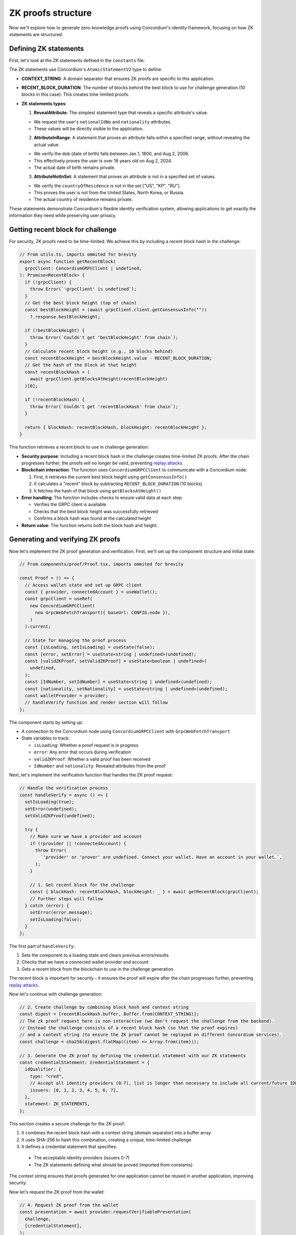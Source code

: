 .. _zk-proofs-tutorial:

===================
ZK proofs structure
===================

Now we'll explore how to generate zero-knowledge proofs using Concordium's identity framework, focusing on how ZK statements are structured.

Defining ZK statements
----------------------

First, let's look at the ZK statements defined in the ``constants`` file:

.. code-block:: javascript
  // From constants.ts

  import { AtomicStatementV2 } from "@concordium/web-sdk"; 

  // Context string for signing messages and generating ZK proofs
  export const CONTEXT_STRING = "CONCORDIUM_COMPLIANT_REWARD_DISTRIBUTION_DAPP";

  // ZK statements for the verifiable presentation
  export const ZK_STATEMENTS = [
      {
      type: "RevealAttribute",
      attributeTag: "nationalIdNo",
      },
      {
      type: "RevealAttribute",
      attributeTag: "nationality",
      },
      {
      type: "AttributeInRange",
      attributeTag: "dob",
      lower: "18000101",
      upper: "20060802",  // Ensures user is over 18 years old
      },
      {
      type: "AttributeNotInSet",
      attributeTag: "countryOfResidence",
      set: ["US", "KP", "RU"],  // Not from USA, North Korea, or Russia
      },
  ] as AtomicStatementV2[];

  // The number of blocks after the `best block` (top of chain), where the `recent block` is located.
  // The `recent block hash` is included in ZK proofs to ensure they expire.
  export const RECENT_BLOCK_DURATION = 10n;

The ZK statements use Concordium's ``AtomicStatementV2`` type to define:

* **CONTEXT_STRING**: A domain separator that ensures ZK proofs are specific to this application.

* **RECENT_BLOCK_DURATION**: The number of blocks behind the best block to use for challenge generation (10 blocks in this case). This creates time-limited proofs.

* **ZK statements types**:

  1. **RevealAttribute**: The simplest statement type that reveals a specific attribute's value.

  * We request the user's ``nationalIdNo`` and ``nationality`` attributes.
  * These values will be directly visible to the application.

  2. **AttributeInRange**: A statement that proves an attribute falls within a specified range, without revealing the actual value.

  * We verify the ``dob`` (date of birth) falls between Jan 1, 1800, and Aug 2, 2006.
  * This effectively proves the user is over 18 years old on Aug 2, 2024.
  * The actual date of birth remains private.

  3. **AttributeNotInSet**: A statement that proves an attribute is not in a specified set of values.

  * We verify the ``countryOfResidence`` is not in the set ["US", "KP", "RU"].
  * This proves the user is not from the United States, North Korea, or Russia.
  * The actual country of residence remains private.

These statements demonstrate Concordium's flexible identity verification system, allowing applications to get exactly the information they need while preserving user privacy.

Getting recent block for challenge
----------------------------------

For security, ZK proofs need to be time-limited. We achieve this by including a recent block hash in the challenge:

.. code-block:: javascript

  // From utils.ts, imports ommited for brevity
  export async function getRecentBlock(
    grpcClient: ConcordiumGRPCClient | undefined,
  ): Promise<RecentBlock> {
    if (!grpcClient) {
      throw Error(`'grpcClient' is undefined`);
    }
    // Get the best block height (top of chain)
    const bestBlockHeight = (await grpcClient.client.getConsensusInfo(""))
      ?.response.bestBlockHeight;

    if (!bestBlockHeight) {
      throw Error(`Couldn't get 'bestBlockHeight' from chain`);
    }
    // Calculate recent block height (e.g., 10 blocks behind)
    const recentBlockHeight = bestBlockHeight.value - RECENT_BLOCK_DURATION;
    // Get the hash of the block at that height
    const recentBlockHash = (
      await grpcClient.getBlocksAtHeight(recentBlockHeight)
    )[0];

    if (!recentBlockHash) {
      throw Error(`Couldn't get 'recentBlockHash' from chain`);
    }

    return { blockHash: recentBlockHash, blockHeight: recentBlockHeight };
  }

This function retrieves a recent block to use in challenge generation:

* **Security purpose**: Including a recent block hash in the challenge creates time-limited ZK proofs. After the chain progresses further, the proofs will no longer be valid, preventing `replay attacks <https://en.wikipedia.org/wiki/Replay_attack>`_.

* **Blockchain interaction**: The function uses ``ConcordiumGRPCClient`` to communicate with a Concordium node:

  1. First, it retrieves the current best block height using ``getConsensusInfo()``
  2. It calculates a "recent" block by subtracting ``RECENT_BLOCK_DURATION`` (10 blocks)
  3. It fetches the hash of that block using ``getBlocksAtHeight()``

* **Error handling**: The function includes checks to ensure valid data at each step:

  * Verifies the GRPC client is available
  * Checks that the best block height was successfully retrieved
  * Confirms a block hash was found at the calculated height

* **Return value**: The function returns both the block hash and height.

Generating and verifying ZK proofs
----------------------------------

Now let's implement the ZK proof generation and verification. First, we'll set up the component structure and initial state:

.. code-block:: typescript

  // From components/proof/Proof.tsx, imports ommited for brevity

  const Proof = () => {
    // Access wallet state and set up GRPC client
    const { provider, connectedAccount } = useWallet();
    const grpcClient = useRef(
      new ConcordiumGRPCClient(
        new GrpcWebFetchTransport({ baseUrl: CONFIG.node }),
      )
    ).current;

    // State for managing the proof process
    const [isLoading, setIsLoading] = useState(false);
    const [error, setError] = useState<string | undefined>(undefined);
    const [validZKProof, setValidZKProof] = useState<boolean | undefined>(
      undefined,
    );
    const [IdNumber, setIdNumber] = useState<string | undefined>(undefined);
    const [nationality, setNationality] = useState<string | undefined>(undefined);
    const walletProvider = provider;
    // handleVerify function and render section will follow
  };

The component starts by setting up:

* A connection to the Concordium node using ``ConcordiumGRPCClient`` with ``GrpcWebFetchTransport``
* State variables to track:

  * ``isLoading``: Whether a proof request is in progress
  * ``error``: Any error that occurs during verification
  * ``validZKProof``: Whether a valid proof has been received
  * ``IdNumber`` and ``nationality``: Revealed attributes from the proof

Next, let's implement the verification function that handles the ZK proof request:

.. code-block:: typescript

  // Handle the verification process
  const handleVerify = async () => {
    setIsLoading(true);
    setError(undefined);
    setValidZKProof(undefined);

    try {
      // Make sure we have a provider and account
      if (!provider || !connectedAccount) {
        throw Error(
          `'provider' or 'prover' are undefined. Connect your wallet. Have an account in your wallet.`,
        );
      }

      // 1. Get recent block for the challenge
      const { blockHash: recentBlockHash, blockHeight: _ } = await getRecentBlock(grpcClient);
      // Further steps will follow
    } catch (error) {
      setError(error.message);
      setIsLoading(false);
    }
  };

The first part of ``handleVerify``:

1. Sets the component to a loading state and clears previous errors/results
2. Checks that we have a connected wallet provider and account
3. Gets a recent block from the blockchain to use in the challenge generation

The recent block is important for security - it ensures the proof will expire after the chain progresses further, preventing `replay attacks <https://en.wikipedia.org/wiki/Replay_attack>`_.

Now let's continue with challenge generation:

.. code-block:: typescript

  // 2. Create challenge by combining block hash and context string
  const digest = [recentBlockHash.buffer, Buffer.from(CONTEXT_STRING)];
  // The zk proof request here is non-interactive (we don't request the challenge from the backend).
  // Instead the challenge consists of a recent block hash (so that the proof expires)
  // and a context string (to ensure the ZK proof cannot be replayed on different Concordium services).
  const challenge = sha256(digest.flatMap((item) => Array.from(item)));

  // 3. Generate the ZK proof by defining the credential statement with our ZK statements
  const credentialStatement: CredentialStatement = {
    idQualifier: {
      type: "cred",
      // Accept all identity providers (0-7), list is longer than necessary to include all current/future IDPs
      issuers: [0, 1, 2, 3, 4, 5, 6, 7],
    },
    statement: ZK_STATEMENTS,
  };

This section creates a secure challenge for the ZK proof:

1. It combines the recent block hash with a context string (domain separator) into a buffer array
2. It uses SHA-256 to hash this combination, creating a unique, time-limited challenge
3. It defines a credential statement that specifies:

  * The acceptable identity providers (issuers 0-7)
  * The ZK statements defining what should be proved (imported from constants)

The context string ensures that proofs generated for one application cannot be reused in another application, improving security.

Now let's request the ZK proof from the wallet:

.. code-block:: typescript

  // 4. Request ZK proof from the wallet
  const presentation = await provider.requestVerifiablePresentation(
    challenge,
    [credentialStatement],
  );
  setIsLoading(false);
  // 5. Extract revealed attributes from the proof
  setIdNumber(
    presentation.verifiableCredential[0].credentialSubject.proof
      .proofValue[0].attribute,
  );
  setNationality(
    presentation.verifiableCredential[0].credentialSubject.proof
      .proofValue[1].attribute,
  );

  // 6. Mark proof as valid (in production, verify on backend)
  setValidZKProof(true);

This section handles the proof request and processing:

1. It calls ``requestVerifiablePresentation()`` on the wallet provider

  * This prompts the wallet to show a UI for the user to approve the proof generation
  * The wallet handles all the complex cryptography to generate the proof

2. Once the proof is returned, it extracts revealed attributes:

  * The ID number from the first proof value
  * The nationality from the second proof value

3. It marks the proof as valid and exits the loading state

In a production environment, you would send the proof to a backend for cryptographic verification. In this demo, we're assuming any returned proof is valid for simplicity.
You can explore this `github repository <https://github.com/Concordium/concordium-web3id>`_ which contains a verifier.

The component's render function handles different UI states (loading, verification success, and error states) and displays the results of the ZK proof to the user.
The complete implementation of this component can be found in the example repository, in ``frontend/src/components/proof/Proof.tsx``

The most powerful aspect of this implementation is that the wallet handles all the complex cryptography. The dApp only needs to:

#. Define what should be proven
#. Generate a challenge
#. Process the returned proof

This makes building privacy-preserving applications on Concordium accessible to developers without requiring deep cryptographic expertise.

In a production environment, you would send the verifiable presentation to a backend service that would cryptographically verify the proof before allowing the user to proceed. For this demo, we're simplifying by assuming any returned proof is valid.

Conclusion
----------

This tutorial has shown how to build a Concordium dApp that leverages the platform's built-in identity system and zero-knowledge proof capabilities. The key advantages of Concordium's approach are:

1. **Simplified ZK Implementation**: The wallet handles all cryptographic operations
2. **Powerful Identity Verification**: Verify attributes without revealing unnecessary information
3. **Flexible Statement Types**: Support for revealing attributes, range proofs, and set membership proofs
4. **Seamless Wallet Integration**: Works with both browser extension and mobile wallets

By understanding these components, you can build privacy-preserving applications that verify user eligibility while minimizing data exposure - a perfect balance of compliance and privacy.
